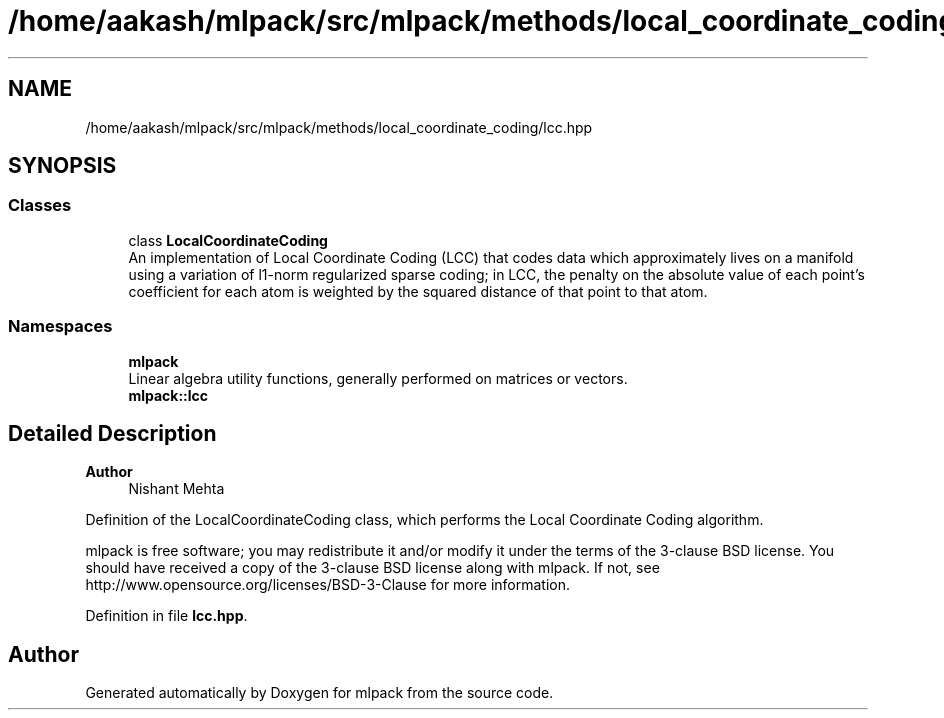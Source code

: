.TH "/home/aakash/mlpack/src/mlpack/methods/local_coordinate_coding/lcc.hpp" 3 "Sun Jun 20 2021" "Version 3.4.2" "mlpack" \" -*- nroff -*-
.ad l
.nh
.SH NAME
/home/aakash/mlpack/src/mlpack/methods/local_coordinate_coding/lcc.hpp
.SH SYNOPSIS
.br
.PP
.SS "Classes"

.in +1c
.ti -1c
.RI "class \fBLocalCoordinateCoding\fP"
.br
.RI "An implementation of Local Coordinate Coding (LCC) that codes data which approximately lives on a manifold using a variation of l1-norm regularized sparse coding; in LCC, the penalty on the absolute value of each point's coefficient for each atom is weighted by the squared distance of that point to that atom\&. "
.in -1c
.SS "Namespaces"

.in +1c
.ti -1c
.RI " \fBmlpack\fP"
.br
.RI "Linear algebra utility functions, generally performed on matrices or vectors\&. "
.ti -1c
.RI " \fBmlpack::lcc\fP"
.br
.in -1c
.SH "Detailed Description"
.PP 

.PP
\fBAuthor\fP
.RS 4
Nishant Mehta
.RE
.PP
Definition of the LocalCoordinateCoding class, which performs the Local Coordinate Coding algorithm\&.
.PP
mlpack is free software; you may redistribute it and/or modify it under the terms of the 3-clause BSD license\&. You should have received a copy of the 3-clause BSD license along with mlpack\&. If not, see http://www.opensource.org/licenses/BSD-3-Clause for more information\&. 
.PP
Definition in file \fBlcc\&.hpp\fP\&.
.SH "Author"
.PP 
Generated automatically by Doxygen for mlpack from the source code\&.
